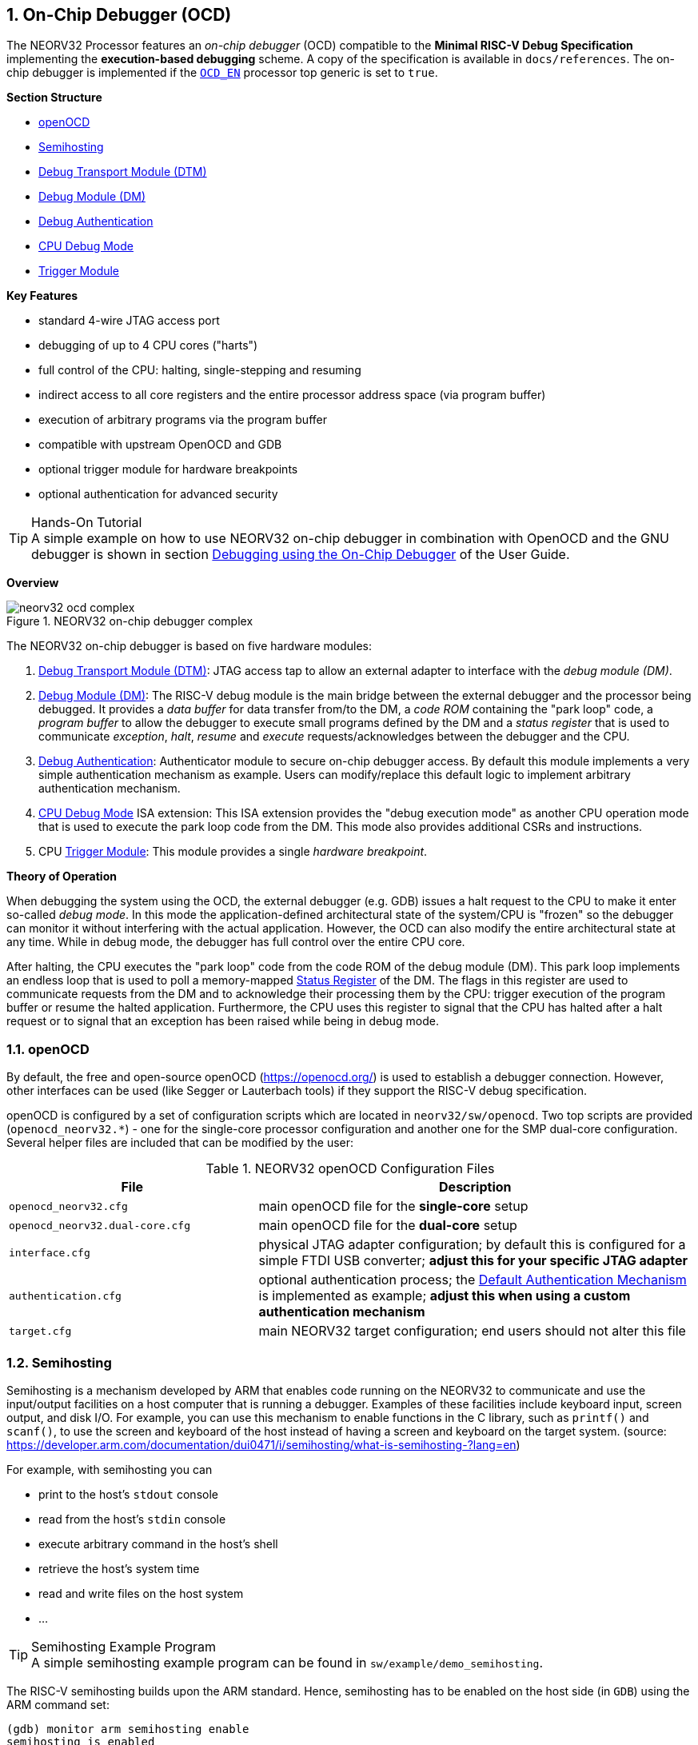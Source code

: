 <<<
:sectnums:
== On-Chip Debugger (OCD)

The NEORV32 Processor features an _on-chip debugger_ (OCD) compatible to the **Minimal RISC-V Debug Specification**
implementing the **execution-based debugging** scheme. A copy of the specification is available in `docs/references`.
The on-chip debugger is implemented if the <<_processor_top_entity_generics, `OCD_EN`>> processor top generic is set
to `true`.

**Section Structure**

* <<_openocd>>
* <<_semihosting>>
* <<_debug_transport_module_dtm>>
* <<_debug_module_dm>>
* <<_debug_authentication>>
* <<_cpu_debug_mode>>
* <<_trigger_module>>

**Key Features**

* standard 4-wire JTAG access port
* debugging of up to 4 CPU cores ("harts")
* full control of the CPU: halting, single-stepping and resuming
* indirect access to all core registers and the entire processor address space (via program buffer)
* execution of arbitrary programs via the program buffer
* compatible with upstream OpenOCD and GDB
* optional trigger module for hardware breakpoints
* optional authentication for advanced security

.Hands-On Tutorial
[TIP]
A simple example on how to use NEORV32 on-chip debugger in combination with OpenOCD and the GNU debugger is shown in
section https://stnolting.github.io/neorv32/ug/#_debugging_using_the_on_chip_debugger[Debugging using the On-Chip Debugger]
of the User Guide.

**Overview**

.NEORV32 on-chip debugger complex
image::neorv32_ocd_complex.png[align=center]

The NEORV32 on-chip debugger is based on five hardware modules:

[start=1]
. <<_debug_transport_module_dtm>>: JTAG access tap to allow an external adapter to interface with the _debug module (DM)_.
. <<_debug_module_dm>>: The RISC-V debug module is the main bridge between the external debugger and the processor being
debugged. It provides a _data buffer_ for data transfer from/to the DM, a _code ROM_ containing the "park loop" code, a
_program buffer_ to allow the debugger to execute small programs defined by the DM and a _status register_ that is used
to communicate _exception_, _halt_, _resume_ and _execute_ requests/acknowledges between the debugger and the CPU.
. <<_debug_authentication>>: Authenticator module to secure on-chip debugger access. By default this module implements a
very simple authentication mechanism as example. Users can modify/replace this default logic to implement arbitrary
authentication mechanism.
. <<_cpu_debug_mode>> ISA extension: This ISA extension provides the "debug execution mode" as another CPU operation mode
that is used to execute the park loop code from the DM. This mode also provides additional CSRs and instructions.
. CPU <<_trigger_module>>: This module provides a single _hardware breakpoint_.

**Theory of Operation**

When debugging the system using the OCD, the external debugger (e.g. GDB) issues a halt request to the CPU to make it
enter so-called _debug mode_. In this mode the application-defined architectural state of the system/CPU is "frozen" so
the debugger can monitor it without interfering with the actual application. However, the OCD can also modify the entire
architectural state at any time. While in debug mode, the debugger has full control over the entire CPU core.

After halting, the CPU executes the "park loop" code from the code ROM of the debug module (DM). This park loop implements
an endless loop that is used to poll a memory-mapped <<_status_register>> of the DM. The flags in this register are used to
communicate requests from the DM and to acknowledge their processing them by the CPU: trigger execution of the program buffer
or resume the halted application. Furthermore, the CPU uses this register to signal that the CPU has halted after a halt
request or to signal that an exception has been raised while being in debug mode.


<<<
// ####################################################################################################################
:sectnums:
=== openOCD

By default, the free and open-source openOCD (https://openocd.org/) is used to establish a debugger connection.
However, other interfaces can be used (like Segger or Lauterbach tools) if they support the RISC-V debug specification.

openOCD is configured by a set of configuration scripts which are located in `neorv32/sw/openocd`.
Two top scripts are provided (`openocd_neorv32.*`) - one for the single-core processor configuration
and another one for the SMP dual-core configuration. Several helper files are included that can be modified by
the user:

.NEORV32 openOCD Configuration Files
[cols="<4,<7"]
[options="header",grid="rows"]
|=======================
| File                            | Description
| `openocd_neorv32.cfg`           | main openOCD file for the **single-core** setup
| `openocd_neorv32.dual-core.cfg` | main openOCD file for the **dual-core** setup
| `interface.cfg`                 | physical JTAG adapter configuration; by default this is configured
for a simple FTDI USB converter; **adjust this for your specific JTAG adapter**
| `authentication.cfg`            | optional authentication process; the <<_default_authentication_mechanism>>
is implemented as example; **adjust this when using a custom authentication mechanism**
| `target.cfg`                    | main NEORV32 target configuration; end users should not alter this file
|=======================


<<<
// ####################################################################################################################
:sectnums:
=== Semihosting

Semihosting is a mechanism developed by ARM that enables code running on the NEORV32 to communicate and use the
input/output facilities on a host computer that is running a debugger. Examples of these facilities include keyboard
input, screen output, and disk I/O. For example, you can use this mechanism to enable functions in the C library,
such as `printf()` and `scanf()`, to use the screen and keyboard of the host instead of having a screen and keyboard
on the target system. (source: https://developer.arm.com/documentation/dui0471/i/semihosting/what-is-semihosting-?lang=en)

For example, with semihosting you can

* print to the host's `stdout` console
* read from the host's `stdin` console
* execute arbitrary command in the host's shell
* retrieve the host's system time
* read and write files on the host system
* ...

.Semihosting Example Program
[TIP]
A simple semihosting example program can be found in `sw/example/demo_semihosting`.

The RISC-V semihosting builds upon the ARM standard. Hence, semihosting has to be enabled on the host side (in `GDB`)
using the ARM command set:

[source,gdb]
----
(gdb) monitor arm semihosting enable
semihosting is enabled
----

The NEORV32 software framework provides a build-in library for semihosting primitive (`sw/lib/include/neorv32_semihosting.h`).
Additionally, accesses to the standard IO streams (`stdin` and `stdout`) can be automatically mapped to the host's console.
Functions such as `printf` and `puts` can then print right to the host's `stdout` console. Vice versa, functions like `scanf`
and `fgets` will read from the host's `stdin`. To enable this automatic mapping, the _define_ `STDIO_SEMIHOSTING` needs to be
defined and the application firmware needs to be recompiled.

.Forward `stdio` Calls to a Host Computer
[source,makefile]
----
USER_FLAGS += -DSTDIO_SEMIHOSTING
----

.Semihosting Services Without a Host
[NOTE]
If any semihosting request is issued without a host being connected, a breakpoint exception is raised.

Further references:

* A great overview: https://interrupt.memfault.com/blog/arm-semihosting
* Implementing semihosting on RISC-V: https://embeddedinn.com/articles/tutorial/understanding-riscv-semihosting/
* Description of the service calls by ARM: https://developer.arm.com/documentation/dui0203/j/semihosting/semihosting-operations?lang=en


<<<
// ####################################################################################################################
:sectnums:
=== Debug Transport Module (DTM)

The debug transport module "DTM" (VHDL module: `rtl/core/neorv32_debug_dtm.vhd`) provides a bridge between a standard 4-wire
JTAG test access port ("tap") and the internal debug module interface.

.JTAG Top Level Signals of the DTM
[cols="^2,^2,^2,<8"]
[options="header",grid="rows"]
|=======================
| Name          | Width | Direction | Description
| `jtag_tck_i`  | 1     | in        | serial clock
| `jtag_tdi_i`  | 1     | in        | serial data input
| `jtag_tdo_o`  | 1     | out       | serial data output
| `jtag_tms_i`  | 1     | in        | mode select
|=======================

.Maximum JTAG Clock
[IMPORTANT]
All JTAG signals are synchronized to the processor's clock domain. Hence, no additional clock domain is required
for the DTM. However, this constraints the maximal JTAG clock frequency (`jtag_tck_i`) to be less than or equal
to **1/5** of the processor clock frequency (`clk_i`).

.JTAG TAP Reset
[NOTE]
The NEORV32 JTAG TAP does not provide a dedicated reset signal ("TRST").
However, JTAG-level resets can be triggered using  TMS signaling.

.Maintaining the JTAG Chain
[NOTE]
If the on-chip debugger is disabled the JTAG serial input `jtag_tdi_i` is directly
connected to the JTAG serial output `jtag_tdo_o` to maintain the JTAG chain.

The DTM implement a single 5-bit _instruction register_ `IR` and several _data registers_ `DR` with different sizes. The
individual data registers are accessed by writing the according address to the instruction register. The following table
shows all available data registers and their addresses:

.JTAG TAP registers
[cols="^2,^2,^2,<8"]
[options="header",grid="rows"]
|=======================
| Address (via `IR`) | Name     | Size (bits) | Description
| `00001`            | `IDCODE` | 32          | identification code (see below)
| `10000`            | `DTMCS`  | 32          | debug transport module control and status register (see below)
| `10001`            | `DMI`    | 41          | debug module interface (see below)
| others             | `BYPASS` | 1           | default JTAG bypass register
|=======================

.`IDCODE` - DTM Identification Code Register
[cols="^2,^3,^1,<8"]
[options="header",grid="rows"]
|=======================
| Bit(s) | Name      | R/W | Description
| 31:28  | `version` | r/- | version ID, hardwired to zero
| 27:12  | `partid`  | r/- | part ID, hardwired to zero
| 11:1   | `manid`   | r/- | JEDEDC manufacturer ID, assigned via the <<_processor_top_entity_generics, `JEDEC_ID`>> generic
| 0      | -         | r/- | hardwired to `1`
|=======================

.`DTMCS` - DTM Control and Status Register
[cols="^2,^3,^1,<8"]
[options="header",grid="rows"]
|=======================
| Bit(s) | Name           | R/W | Description
| 31:18  | -              | r/- | _reserved_, hardwired to zero
| 17     | `dmihardreset` | r/w | setting this bit will reset the debug module interface; this bit auto-clears
| 16     | `dmireset`     | r/w | setting this bit will clear the sticky error state; this bit auto-clears
| 15     | -              | r/- | _reserved_, hardwired to zero
| 14:12  | `idle`         | r/- | recommended idle states (= 0, no idle states required)
| 11:10  | `dmistat`      | r/- | DMI status: `00` = no error, `01` = reserved, `10` = operation failed, `11` = failed operation during pending DMI operation
| 9:4    | `abits`        | r/- | number of address bits in `DMI` register (= 6)
| 3:0    | `version`      | r/- | `0001` = DTM is compatible to RISC-V debug spec. versions v0.13 and v1.0
|=======================

.`DMI` - DTM Debug Module Interface Register
[cols="^2,^3,^1,<8"]
[options="header",grid="rows"]
|=======================
| Bit(s) | Name           | R/W | Description
| 40:34  | `address`      | r/w | 7-bit address, see <<_dm_registers>>
| 33:2   | `data`         | r/w | 32-bit to write/read to/from the addresses DM register
| 1:0    | `command`      | r/w | 2-bit operation (`00` = NOP; `10` = write; `01` = read)
|=======================


<<<
// ####################################################################################################################
:sectnums:
=== Debug Module (DM)

The debug module "DM" (VHDL module: `rtl/core/neorv32_debug_dm.vhd`) acts as a translation interface between abstract
operations issued by the debugger application (like GDB) and the platform-specific debugger hardware.
It supports the following features:

* Gives the debugger necessary information about the implementation.
* Allows the hart to be halted/resumed/reset and provides the current status.
* Provides abstract read and write access to the halted hart's general purpose registers.
* Provides access to a reset signal that allows debugging from the very first instruction after reset.
* Provides a _program buffer_ to force the hart to execute arbitrary instructions.
* Allows memory accesses (to the entire address space) from a hart's point of view.
* Optionally implements an authentication mechanism to secure on-chip debugger access.

The NEORV32 DM follows the "Minimal RISC-V External Debug Specification" to provide full debugging capabilities while
keeping resource/area requirements at a minimum. It implements the **execution based debugging scheme** for up to
four individual CPU cores ("harts") and provides the following architectural core features:

* program buffer with 2 entries and an implicit `ebreak` instruction at the end
* indirect bus access via the CPU using the program buffer
* abstract commands: "access register" plus auto-execution
* halt-on-reset capability
* optional authentication

.DM Spec. Version
[TIP]
The NEORV32 DM complies to the RISC-V DM spec version 1.0.

From the DTM's point of view, the DM implements a set of <<_dm_registers>> that are used to control and monitor the
debugging session. From the CPU's point of view, the DM implements several memory-mapped registers that are used for
communicating data, instructions, debugging control and status (<<_dm_cpu_access>>).

**External Reset Output**

The entire processor can be reset at any time by the debugger via the `ndmreset` bit of the <<_dmcontrol>> register.
This signal is also available as processor top signal (<<_processor_top_entity_signals>>: `rstn_ocd_o`) and can be used
to reset processor-external modules via the on-chip debugger. This signal is low-active and synchronous to the processor
clock. It is available if the on-chip debugger is actually implemented; otherwise it is hardwired to `1`. Note that the
signal also becomes active (low) when the processor's main reset signal is active (even if the on-chip debugger is
deactivated or disabled for synthesis).


:sectnums:
==== DM Registers

The DM is controlled via a set of registers that are accessed via the DTM. The following registers are implemented:

.Unimplemented Registers
[NOTE]
Write accesses to registers that are not implemented are simply ignored and read accesses to these
registers will always return zero. In both cases no error condition is signaled to the DTM.

.Available DM registers
[cols="^2,^3,<7"]
[options="header",grid="rows"]
|=======================
| Address | Name                     | Description
| 0x04    | <<_data0>>               | Abstract data register 0
| 0x10    | <<_dmcontrol>>           | Debug module control
| 0x11    | <<_dmstatus>>            | Debug module status
| 0x12    | <<_hartinfo>>            | Hart information
| 0x16    | <<_abstracts>>           | Abstract control and status
| 0x17    | <<_command>>             | Abstract command
| 0x18    | <<_abstractauto>>        | Abstract command auto-execution
| 0x1d    | `nextdm`                 | Base address of next DM; reads as zero to indicate there is only one DM
| 0x20    | <<_progbuf, `progbuf0`>> | Program buffer 0
| 0x21    | <<_progbuf, `progbuf1`>> | Program buffer 1
| 0x30    | <<_authdata>>            | Data to/from the authentication module
| 0x38    | `sbcs`                   | System bus access control and status; reads as zero to indicate there is **no** system bus access
| 0x40    | <<_haltsum0>>            | Hart halt summary
|=======================


:sectnums!:
===== **`data0`**

[cols="4,27,>7"]
[frame="topbot",grid="none"]
|======
| 0x04 | **Abstract data 0** | `data0`
3+| Reset value: `0x00000000`
3+| Basic read/write data exchange register to be used with abstract commands (for example to read/write data from/to CPU GPRs).
|======


:sectnums!:
===== **`dmcontrol`**

[cols="4,27,>7"]
[frame="topbot",grid="none"]
|======
| 0x10 | **Debug module control register** | `dmcontrol`
3+| Reset value: `0x00000000`
3+| Control of the overall debug module and the hart. The following table shows all implemented bits. All remaining bits/bit-fields
are configured as "zero" and are read-only. Writing '1' to these bits/fields will be ignored.
|======

.`dmcontrol` Register Bits
[cols="^1,^2,^1,<8"]
[options="header",grid="rows"]
|=======================
| Bit | Name [RISC-V]       | R/W | Description
| 31    | `haltreq`         | -/w | set/clear hart halt request
| 30    | `resumereq`       | -/w | request hart to resume
| 28    | `ackhavereset`    | -/w | write `1` to clear `*havereset` flags
| 27    | -                 | r/- | reserved, hardwired to zero
| 26    | `hasel`           | r/- | `0`: only a single hart can be selected at once
| 25:16 | `hartsello`       | r/w | hart select; only the lowest 3 bits are implemented
| 15:6  | `hartselhi`       | r/- | hardwired to zero
| 5:4   | -                 | r/- | reserved, hardwired to zero
| 3     | `setresethaltreq` | r/- | `0`: halt-on-reset not implemented
| 2     | `clrresethaltreq` | r/- | `0`: halt-on-reset not implemented
| 1     | `ndmreset`        | r/w | put whole system (except OCD) into reset state when `1`
| 0     | `dmactive`        | r/w | DM enable; writing `0`-`1` will reset the DM
|=======================


:sectnums!:
===== **`dmstatus`**

[cols="4,27,>7"]
[frame="topbot",grid="none"]
|======
| 0x11 | **Debug module status register** | `dmstatus`
3+| Reset value: `0x00400083`
3+| Current status of the overall debug module and the hart. The entire register is read-only.
|======

.`dmstatus` Register Bits
[cols="^1,^2,<10"]
[options="header",grid="rows"]
|=======================
| Bit   | Name [RISC-V]     | Description
| 31:23 | _reserved_        | reserved; zero
| 22    | `impebreak`       | `1`: indicates an implicit `ebreak` instruction after the last program buffer entry
| 21:20 | _reserved_        | reserved; zero
| 19    | `allhavereset`    .2+| `1` when the selected hart is in reset state
| 18    | `anyhavereset`
| 17    | `allresumeack`    .2+| `1` when the selected hart has acknowledged a resume request
| 16    | `anyresumeack`
| 15    | `allnonexistent`  .2+| `1` when the selected hart is not available
| 14    | `anynonexistent`
| 13    | `allunavail`      .2+| `1` when the DM is disabled to indicate the selected hart is unavailable
| 12    | `anyunavail`
| 11    | `allrunning`      .2+| `1` when the selected hart is running
| 10    | `anyrunning`
|  9    | `allhalted`       .2+| `1` when the selected hart is halted
|  8    | `anyhalted`
|  7    | `authenticated`   | set if authentication passed; see <<_debug_authentication>>
|  6    | `authbusy`        | set if authentication is busy, see <<_debug_authentication>>
|  5    | `hasresethaltreq` | `0`: halt-on-reset is not supported (directly)
|  4    | `confstrptrvalid` | `0`: no configuration string available
| 3:0   | `version`         | `0011`: DM compatible to debug spec. version v1.0
|=======================


:sectnums!:
===== **`hartinfo`**

[cols="4,27,>7"]
[frame="topbot",grid="none"]
|======
| 0x12 | **Hart information** | `hartinfo`
3+| Reset value: _see below_
3+| This register gives information about the hart. The entire register is read-only.
|======

.`hartinfo` Register Bits
[cols="^1,^2,<8"]
[options="header",grid="rows"]
|=======================
| Bit   | Name [RISC-V] | Description
| 31:24 | _reserved_    | reserved; zero
| 23:20 | `nscratch`    | `0001`: number of `dscratch*` CPU registers = 1
| 19:17 | _reserved_    | reserved; zero
| 16    | `dataccess`   | `0`: the `data` registers are shadowed in the hart's address space
| 15:12 | `datasize`    | `0001`: number of 32-bit words in the address space dedicated to shadowing the `data` registers (1 register)
| 11:0  | `dataaddr`    | = `dm_data_base_c(11:0)`, signed base address of `data` words (see address map in <<_dm_cpu_access>>)
|=======================


:sectnums!:
===== **`abstracts`**

[cols="4,27,>7"]
[frame="topbot",grid="none"]
|======
| 0x16 | **Abstract control and status** | `abstracts`
3+| Reset value: `0x02000801`
3+| Command execution info and status.
|======

.`abstracts` Register Bits
[cols="^1,^2,^1,<8"]
[options="header",grid="rows"]
|=======================
| Bit   | Name [RISC-V] | R/W | Description
| 31:29 | _reserved_    | r/- | reserved; zero
| 28:24 | `progbufsize` | r/- | `0010`: size of the program buffer (`progbuf`) = 2 entries
| 23:11 | _reserved_    | r/- | reserved; zero
| 12    | `busy`        | r/- | set when a command is being executed
| 11    | `relaxedpriv` | r/- | `1`: PMP rules are ignored when in debug mode
| 10:8  | `cmderr`      | r/w | error during command execution (see below); has to be cleared by writing `111`
| 7:4   | _reserved_    | r/- | reserved; zero
| 3:0   | `datacount`   | r/- | `0001`: number of implemented `data` registers for abstract commands = 1
|=======================

Error codes in `cmderr` (highest priority first):

* `000` - no error
* `100` - command cannot be executed since hart is not in expected state
* `011` - exception during command execution
* `010` - unsupported command
* `001` - invalid DM register read/write while command is/was executing


:sectnums!:
===== **`command`**

[cols="4,27,>7"]
[frame="topbot",grid="none"]
|======
| 0x17 | **Abstract command** | `command`
3+| Reset value: `0x00000000`
3+| Writing this register will trigger the execution of an abstract command. New command can only be executed if
`cmderr` is zero. The entire register in write-only (reads will return zero).
|======

[NOTE]
The NEORV32 DM only supports **Access Register** abstract commands. These commands can only access the
hart's GPRs x0 - x15/31 (abstract command register index `0x1000` - `0x101f`).

.`command` Register Bits
[cols="^1,^2,^1,<8"]
[options="header",grid="rows"]
|=======================
| Bit   | Name [RISC-V]      | R/W | Description / required value
| 31:24 | `cmdtype`          | -/w | `00000000`: indicates "access register" command
| 23    | _reserved_         | -/w | reserved, has to be `0` when writing
| 22:20 | `aarsize`          | -/w | `010`: indicates 32-bit accesses
| 21    | `aarpostincrement` | -/w | `0`: post-increment is not supported
| 18    | `postexec`         | -/w | set if the program buffer is executed _after_ the command
| 17    | `transfer`         | -/w | set if the operation in `write` is conducted
| 16    | `write`            | -/w | `1`: copy `data0` to `[regno]`, `0`: copy `[regno]` to `data0`
| 15:0  | `regno`            | -/w | GPR-access only; has to be `0x1000` - `0x101f`
|=======================


:sectnums!:
===== **`abstractauto`**

[cols="4,27,>7"]
[frame="topbot",grid="none"]
|======
| 0x18 | **Abstract command auto-execution** | `abstractauto`
3+| Reset value: `0x00000000`
3+| Register to configure if a read/write access to a DM register re-triggers execution of the last abstract command.
|======

.`abstractauto` Register Bits
[cols="^1,^2,^1,<8"]
[options="header",grid="rows"]
|=======================
| Bit   | Name [RISC-V]        | R/W | Description
| 17    | `autoexecprogbuf[1]` | r/w | when set reading/writing from/to `progbuf1` will execute `command` again
| 16    | `autoexecprogbuf[0]` | r/w | when set reading/writing from/to `progbuf0` will execute `command` again
|  0    | `autoexecdata[0]`    | r/w | when set reading/writing from/to `data0` will execute `command` again
|=======================


:sectnums!:
===== **`progbuf`**

[cols="4,27,>7"]
[frame="topbot",grid="none"]
|======
| 0x20 | **Program buffer 0** | `progbuf0`
| 0x21 | **Program buffer 1** | `progbuf1`
3+| Reset value: `0x00000013` ("NOP")
3+| Program buffer (two entries) for the DM.
|======


:sectnums!:
===== **`authdata`**

[cols="4,27,>7"]
[frame="topbot",grid="none"]
|======
| 0x30 | **Authentication data** | `authdata`
3+| Reset value: _user-defined_
3+| This register serves as a 32-bit serial port to/from the authentication module. See <<_debug_authentication>>.
|======


:sectnums!:
===== **`haltsum0`**

[cols="4,27,>7"]
[frame="topbot",grid="none"]
|======
| 0x30 | **Halt summary 0** | `haltsum0`
3+| Reset value: `0x00000000`
3+| Each bit corresponds to a hart being halted. Only the lowest four bits are implemented.
|======


:sectnums:
==== DM CPU Access

From the CPU's perspective the DM acts like another memory-mapped peripheral. It occupies 512 bytes of the CPU's
address space starting at address `base_io_dm_c` (`0xffff0000`). This address space is divided into four sections
128 64 bytes each to provide access to the _park loop code ROM_, the _program buffer_, the _data buffer_ and the
_status register_. The program buffer, the data buffer and the status register do not fully occupy the 128-byte-wide
sections and are mirrored several times across the entire section.

.DM CPU Access - Address Map
[cols="^2,^2,<4"]
[options="header",grid="rows"]
|=======================
| Base address | Physical size | Description
| `0xfffffe00` |     128 bytes | ROM for the "park loop" code (<<_code_rom>>)
| `0xfffffe80` |      16 bytes | Program buffer (<<_progbuf>>)
| `0xffffff00` |       4 bytes | Data buffer (<<_data0>>)
| `0xffffff80` |      16 bytes | Control and <<_status_register>>
|=======================

.DM Register Access
[IMPORTANT]
All memory-mapped registers of the DM can only be accessed by the CPU when in debug mode. Hence, the DM registers are
not accessible for normal CPU operations. Any CPU access outside of debug mode will raise a bus access fault exception.


:sectnums:
===== Code ROM

The code ROM contain the minimal OCD firmware that implements the debuggers part loop.

.Park Loop Code Sources ("OCD Firmware")
[NOTE]
The assembly sources of the park loop code are available in `sw/ocd-firmware/park_loop.S`.

The park loop code provides two entry points where code execution can start. These are used to enter the park loop
either when an explicit debug-entry/halt request has been issued (for example a halt request) or when an exception
has occurred while executing code in debug mode (from the profram buffer).

.Park Loop Entry Points
[cols="^6,<4"]
[options="header",grid="rows"]
|=======================
| Address                                | Description
| `dm_exc_entry_c`  (`base_io_dm_c` + 0) | Exception entry address
| `dm_park_entry_c` (`base_io_dm_c` + 4) | Normal entry address (halt request)
|=======================

When the CPU enters (via an explicit halt request from the debugger) or re-enters debug mode (for example via an
`ebreak` in the DM's program buffer), it jumps to the **normal entry point** that is configured via the
<<_cpu_top_entity_generics, `CPU_DEBUG_PARK_ADDR`>> CPU generic. By default, this address is set to `dm_park_entry_c`,
which is defined in the main package file. If an exception is encountered during debug mode, the CPU jumps to the
address of the **exception entry point** configured via the <<_cpu_top_entity_generics, `CPU_DEBUG_EXC_ADDR`>> CPU
generic. By default, this address is set to `dm_exc_entry_c`, which is also defined in the main package file.


:sectnums:
===== Status Register

The status register provides a direct communication channel between the CPU's debug-mode executing the park loop
and the debugger-controlled DM. This register is used to communicate requests, which are issued by the
DM, and the according acknowledges, which are generated by the CPU. The status register is sub-divided into four
consecutive memory-mapped registers.

Starting at `0xffffff80` the status register provides a set of memory-mapped interface register whose functionality
depends on whether the CPU accesses the register in read or write mode. **Read** accesses return the **requests**
for each individual hart generated by the DM. **Write** accesses are used to **acknowledge** these requests by the
individual harts back to the DM.

For read accesses, the hart ID is used as byte offset to read the hart-specific request flags. The flags for hart 0
are located at `0xffffff80 + 0`, the flags for hart 1 are located at `0xffffff80 + 1` and so on. Hence, each hart
can use load-unsigned-byte instructions to isolate the hart specific flags.

.DM Status Register - Read Access (byte-wise access)
[cols="^2,^1,^1,^1,<6"]
[options="header",grid="rows"]
|=======================
| Address            | Hart | R/W  | Bits | Description
.2+| `0xffffff80` .2+| 0 .2+| r/- ^| 0   <| Resume request
                                  ^| 1   <| Execute request
.2+| `0xffffff81` .2+| 1 .2+| r/- ^| 0   <| Resume request
                                  ^| 1   <| Execute request
.2+| `0xffffff82` .2+| 2 .2+| r/- ^| 0   <| Resume request
                                  ^| 1   <| Execute request
.2+| `0xffffff83` .2+| 3 .2+| r/- ^| 0   <| Resume request
                                  ^| 1   <| Execute request
|=======================

For write accesses, four consecutive memory-mapped registers are implemented. Each individual register is used
to acknowledge a specific condition: halt, resume, execute and exception. Each hart can acknowledge the according
condition by writing its hart ID to the according register.

.DM Status Register - Write Access (word-wise access)
[cols="^2,^1,^1,<6"]
[options="header",grid="rows"]
|=======================
| Address      | R/W | Bits | Description
| `0xffffff80` | r/w | 1:0  | write hart ID to send hart's HALT acknowledge
| `0xffffff84` | r/w | 1:0  | write hart ID to send hart's RESUME acknowledge
| `0xffffff88` | r/w | 1:0  | write hart ID to send hart's EXECUTE acknowledge
| `0xffffff8c` | r/w | 1:0  | write any value to send hart's EXCEPTION acknowledge
|=======================


<<<
// ####################################################################################################################
:sectnums:
=== Debug Authentication

Optionally, the on-chip debugger's DM can be equipped with an _authenticator module_ to secure debugger access. This authentication
is enabled by the <<_processor_top_entity_generics, `OCD_AUTHENTICATION`>> top generic. When disabled, the debugger is always
authorized and has unlimited access. When enabled, the debugger is required to authenticate in order to gain access.

The authenticator module is implemented as individual RTL module (`rtl/core/neorv32_debug_auth.vhd`). By default, it implements
a very simple authentication mechanism. Note that this default mechanism is not secure in any way - it is intended as example
logic to illustrate the interface and authentication process. Users can modify the default logic or replace the entire module
to implement a more sophisticated custom authentication mechanism.

The authentication interface is compliant to the RISC-V debug spec and is based on a single CSR and two additional status bits:

* <<_authdata>> CSR: this 32-bit register is used to read/write data from/to the authentication module. It is hardwired to
all-zero if authentication is not implemented.
* <<_dmstatus>> CSR:
** The `authenticated` bit (read-only) is set if authentication was successful. The debugger can access the processor only
if this bit is set. It is automatically hardwired to `1` (always authenticated) if the authentication module is not implemented.
** The `authbusy` bit (read-only) indicates if the authentication module is busy. When set, no data should be written/read to/from
<<_authdata>>. This bit is automatically hardwired to `0` (never busy) if the authentication module is not implemented.

openOCD provides dedicated commands to exchange data with the authenticator module:

.openOCD RISC-V Authentication Commands
[source,tcl]
----
riscv authdata_read        // read 32-bit from authdata CSR
riscv authdata_write value // write 32-bit value to authdata CSR
----

Based on these two primitives arbitrary complex authentication mechanism can be implemented.


:sectnums:
==== Default Authentication Mechanism

[IMPORTANT]
The default authentication mechanism is not secure at all. Replace it by a custom design.

The default authenticator hardware implements a very simple authentication mechanism: a single read/write bit is implemented
that directly corresponds to the `authenticated` bit in <<_dmstatus>>. This bit can be read/written as bit zero (LSB) of the
<<_authdata>> CSR. Writing 1 to this register will result in a successful authentication.

The default openOCD configuration script provides a helper script for authentication. This script also provides
several helper functions for interaction with the RISC-V debug mechanism. Additionally, the default authentication
mechanism is implemented there (as example):

.Default authentication process (`sw/openocd/authentication.cfg`)
[source,tcl]
----
# read challenge
set CHALLENGE [authenticator_read]
# compute response (default authenticator module)
set RESPONSE [expr {$CHALLENGE | 1}]
# send response
authenticator_write $RESPONSE
# success?
authenticator_check
----


<<<
// ####################################################################################################################
:sectnums:
=== CPU Debug Mode

The NEORV32 CPU Debug Mode is compatible to the **Minimal RISC-V Debug Specification 1.0** `Sdext` (external debug)
ISA extension. When enabled via the CPU's <<_sdext_isa_extension>> generic and/or the processor's `OCD_EN` it adds
a new CPU operation mode ("debug mode"), three additional <<_cpu_debug_mode_csrs>> and one additional instruction
(`dret`) to the core.

Debug-mode is entered on any of the following events:

[start=1]
. The CPU executes an `ebreak` instruction (when in machine-mode and `ebreakm` in <<_dcsr>> is set OR when in user-mode and `ebreaku` in <<_dcsr>> is set).
. A debug halt request is issued by the DM (via CPU `db_halt_req_i` signal, high-active).
. The CPU completes executing of a single instruction while being in single-step debugging mode (`step` in <<_dcsr>> is set).
. A hardware trigger from the <<_trigger_module>> fires (if `exe` in <<_tdata1>> / `mcontrol` is set).

[NOTE]
From a hardware point of view these debug-mode-entry conditions are normal traps (synchronous exceptions or
asynchronous interrupts) that are handled transparently by the control logic.

**Whenever the CPU enters debug-mode it performs the following operations:**

* wake-up CPU if it was send to sleep mode by the `wfi` instruction
* switch to debug-mode privilege level
* move the current program counter to <<_dpc>>
* copy the hart's current privilege level to the `prv` flags in <<_dcsr>>
* set `cause` in <<_dcsr>> according to the cause why debug mode is entered
* **no update** of `mtval`, `mcause`, `mtval` and `mstatus` CSRs
* load the address configured via the CPU's (<<_cpu_top_entity_generics, `CPU_DEBUG_PARK_ADDR`>>) generic to the program counter jumping to the
"debugger park loop" code stored in the debug module (DM)

**When the CPU is in debug-mode:**

* while in debug mode, the CPU executes the parking loop and - if requested by the DM - the program buffer
* effective CPU privilege level is `machine` mode; any active physical memory protection (PMP) configuration is bypassed
* the `wfi` instruction acts as a `nop` (also during single-stepping)
* if an exception occurs while being in debug mode:
** if the exception was caused by any debug-mode entry action the CPU jumps to the normal entry point (defined by the
<<_cpu_top_entity_generics, `CPU_DEBUG_PARK_ADDR`>> generic) of the park loop again (for example when executing `ebreak` while in debug-mode)
** for all other exception sources the CPU jumps to the exception entry point (defined by the <<_cpu_top_entity_generics, `CPU_DEBUG_EXC_ADDR`>> generic)
to signal an exception to the DM; the CPU restarts the park loop again afterwards
* interrupts are disabled; however, they will remain pending and will get executed after the CPU has left debug mode and is not being single-stepped
* if the DM makes a resume request, the park loop exits and the CPU leaves debug mode (executing `dret`)
* the standard counters <<_machine_counter_and_timer_csrs>> `[m]cycle[h]` and `[m]instret[h]` are stopped
* all <<_hardware_performance_monitors_hpm_csrs>> are stopped

Debug mode is left either by executing the `dret` instruction or by performing a hardware reset of the CPU.
Executing `dret` outside of debug mode will raise an illegal instruction exception.

**Whenever the CPU leaves debug mode it performs the following operations:**

* set the hart's current privilege level according to the `prv` flags of <<_dcsr>>
* restore the original program counter from <<_dpc>> resuming normal operation


:sectnums:
==== CPU Debug Mode CSRs

Two additional CSRs are required by the "Minimal RISC-V Debug Specification": the debug mode control and status register
`dcsr` and the debug program counter `dpc`. An additional general purpose scratch register for debug-mode-only
(`dscratch0`) allows faster execution by having a fast-accessible backup register. These CSRs are only accessible if the CPU
is in debug mode. If these CSRs are accessed outside of debug mode an illegal instruction exception is raised.


:sectnums!:
===== **`dcsr`**

[cols="<1,<8"]
[frame="topbot",grid="none"]
|=======================
| Name        | Debug control and status register
| Address     | `0x7b0`
| Reset value | `0x40000410`
| ISA         | `Zicsr` & `Sdext`
| Description | This register is used to configure the debug mode environment and provides additional status information.
|=======================

.Debug control and status register `dcsr` bits
[cols="^1,^2,^1,<8"]
[options="header",grid="rows"]
|=======================
| Bit   | Name [RISC-V] | R/W | Description
| 31:28 | `xdebugver`   | r/- | `0100`: CPU debug mode is compatible to spec. version 1.0
| 27:16 | -             | r/- | `000000000000`: _reserved_
| 15    | `ebereakm`    | r/w | `ebreak` instructions in `machine` mode will _enter_ debug mode when set
| 14    | `ebereakh`    | r/- | `0`: hypervisor mode not supported
| 13    | `ebereaks`    | r/- | `0`: supervisor mode not supported
| 12    | `ebereaku`    | r/w | `ebreak` instructions in `user` mode will _enter_ debug mode when set
| 11    | `stepie`      | r/- | `0`: IRQs are disabled during single-stepping
| 10    | `stopcount`   | r/- | `1`: standard counters and HPMs are stopped when in debug mode
| 9     | `stoptime`    | r/- | `0`: timers increment as usual
| 8:6   | `cause`       | r/- | cause identifier: why debug mode was entered (see below)
| 5     | -             | r/- | `0`: _reserved_
| 4     | `mprven`      | r/- | `1`: `mprv` in <<_mstatus>> is also evaluated when in debug mode
| 3     | `nmip`        | r/- | `0`: non-maskable interrupt is pending
| 2     | `step`        | r/w | enable single-stepping when set
| 1:0   | `prv`         | r/w | CPU privilege level before/after debug mode
|=======================

Cause codes in `dcsr.cause` (highest priority first):

* `010` - triggered by hardware <<_trigger_module>>
* `001` - executed `EBREAK` instruction
* `011` - external halt request (from DM)
* `100` - return from single-stepping


:sectnums!:
===== **`dpc`**

[cols="<1,<8"]
[frame="topbot",grid="none"]
|=======================
| Name        | Debug program counter
| Address     | `0x7b1`
| Reset value | `0x00000000`
| ISA         | `Zicsr` & `Sdext`
| Description | The register is used to store the current program counter when debug mode is entered. The `dret` instruction will
return to the address stored in `dpc` by automatically moving `dpc` to the program counter.
|=======================

[NOTE]
`dpc[0]` is hardwired to zero. If `IALIGN` = 32 (i.e. <<_c_isa_extension>> is disabled) then `dpc[1]` is also hardwired to zero.


:sectnums!:
===== **`dscratch0`**

[cols="<1,<8"]
[frame="topbot",grid="none"]
|=======================
| Name        | Debug scratch register 0
| Address     | `0x7b2`
| Reset value | `0x00000000`
| ISA         | `Zicsr` & `Sdext`
| Description | The register provides a general purpose debug mode-only scratch register.
|=======================


<<<
// ####################################################################################################################
:sectnums:
=== Trigger Module

Normal software breakpoints (using GDB's `b`/`break` command) are implemented by temporarily replacing the according
instruction word by an `[c.]ebreak` instruction. However, this is not possible when debugging code that is executed from
read-only memory. To circumvent this limitation a hardware trigger logic allows to (re-)enter debug-mode when instruction
execution reaches a programmable address. These "hardware-assisted breakpoints" are used by GDB's `hb`/`hbreak` commands.

The RISC-V `Sdtrig` ISA extension adds a programmable _trigger module_ to the CPU core that is enabled via the top's
<<_processor_top_entity_generics, `OCD_HW_BREAKPOINT`>> which enabled the <<_sdtrig_isa_extension>>. The trigger module
implements a subset of the features described in the "RISC-V Debug Specification / Trigger Module" and complies to version
v1.0 of the `Sdtrig` spec.

The NEORV32 trigger module features only a _single_ trigger implementing a "type 6 - instruction address match" trigger.
This limitation is granted by the RISC-V debug spec and is sufficient to **debug code executed from read-only memory (ROM)**.
The trigger module can also be used independently of the CPU debug-mode / `Sdext` ISA extension.
Machine-mode software can use the trigger module to raise a breakpoint exception when instruction execution
reaches a programmed address.

.Trigger Timing
[NOTE]
When enabled the address match trigger will fire **BEFORE** the instruction at the programmed address gets executed.

.MEPC & DPC CSRs
[WARNING]
The breakpoint exception when raised by the trigger module behaves different then the "normal" trapping (see
<<_neorv32_trap_listing>>): <<_mepc>> / <<_dpc>> is set to the address of the next instruction that needs to be
executed to preserve the program flow. A "normal" breakpoint exception would set <<_mepc>> / <<_dpc>> to the address
of the actual `ebreak` instruction itself.


:sectnums:
==== Trigger Module CSRs

The `Sdtrig` ISA extension adds 4 additional CSRs that are accessible from debug-mode and also from machine-mode.

:sectnums!:
===== **`tselect`**

[cols="<1,<8"]
[frame="topbot",grid="none"]
|=======================
| Name        | Trigger select register
| Address     | `0x7a0`
| Reset value | `0x00000000`
| ISA         | `Zicsr` & `Sdtrig`
| Description | This CSR is hardwired to zero indicating there is only one trigger available. Any write access is ignored.
|=======================


:sectnums!:
===== **`tdata1`**

[cols="<1,<8"]
[frame="topbot",grid="none"]
|=======================
| Name        | Trigger data register 1, visible as trigger "type 6 match control" (`mcontrol6`)
| Address     | `0x7a1`
| Reset value | `0x60000048`
| ISA         | `Zicsr` & `Sdtrig`
| Description | This CSR is used to configure the address match trigger using "type 6" format.
|=======================

.Match Control CSR (`tdata1`) Bits
[cols="^1,^2,^1,<8"]
[options="header",grid="rows"]
|=======================
| Bit   | Name [RISC-V] | R/W | Description
| 31:28 | `type`        | r/- | `0100`: address match trigger type 6
| 27    | `dmode`       | r/- | '1': ignore write accesses to <<_tdata1>> and <<_tdata2>> from machine-mode
| 26    | `uncertain`   | r/- | `0`: trigger satisfies the configured conditions
| 25    | `hit1`        | r/- | `0`: only `hit0` is used
| 24    | `vs`          | r/- | `0`: VS-mode not supported
| 23    | `vu`          | r/- | `0`: VU-mode not supported
| 22    | `hit0`        | r/c | set when trigger has fired (**BEFORE** executing the triggering address); must be explicitly cleared by writing zero; writing 1 has no effect
| 21    | `select`      | r/- | `0`: only address matching is supported
| 20:19 | reserved      | r/- | `00`: hardwired to zero
| 18:16 | `size`        | r/- | `000`: match accesses of any size
| 15:12 | `action`      | r/- | `0001`: enter debug-mode on trigger match
| 11    | `chain`       | r/- | `0`: chaining is not supported as there is only one trigger
| 10:6  | `match`       | r/- | `0000`: equal-match only
| 6     | `m`           | r/- | `1`: trigger enabled when in machine-mode
| 5     | `uncertainen` | r/- | `0`: feature not supported, hardwired to zero
| 4     | `s`           | r/- | `0`: supervisor-mode not supported
| 3     | `u`           | r/- | `0`/`1`: trigger enabled when in user-mode, set if `U` ISA extension is enabled
| 2     | `execute`     | r/w | set to enable trigger matching on instruction address
| 1     | `store`       | r/- | `0`: store address/data matching not supported
| 0     | `load`        | r/- | `0`: load address/data matching not supported
|=======================


:sectnums!:
===== **`tdata2`**

[cols="<1,<8"]
[frame="topbot",grid="none"]
|=======================
| Name        | Trigger data register 2
| Address     | `0x7a2`
| Reset value | `0x00000000`
| ISA         | `Zicsr` & `Sdtrig`
| Description | Since only the "address match trigger" type is supported, this r/w CSR is used to configure the address of the triggering instruction.
Note that the trigger module will fire **before** the instruction at the programmed address gets executed.
|=======================


:sectnums!:
===== **`tinfo`**

[cols="<1,<8"]
[frame="topbot",grid="none"]
|=======================
| Name        | Trigger information register
| Address     | `0x7a4`
| Reset value | `0x01000006`
| ISA         | `Zicsr` & `Sdtrig`
| Description | The CSR shows global trigger information (see below). Any write access is ignored.
|=======================

.Trigger Info CSR (`tinfo`) Bits
[cols="^1,^2,^1,<8"]
[options="header",grid="rows"]
|=======================
| Bit   | Name [RISC-V] | R/W | Description
| 31:24 | `version`     | r/- | `0x01`: compatible to spec. version v1.0
| 23:15 | reserved      | r/- | `0x00`: hardwired to zero
| 15:0  | `info`        | r/- | `0x0006`: only "type 6 trigger" is supported
|=======================
